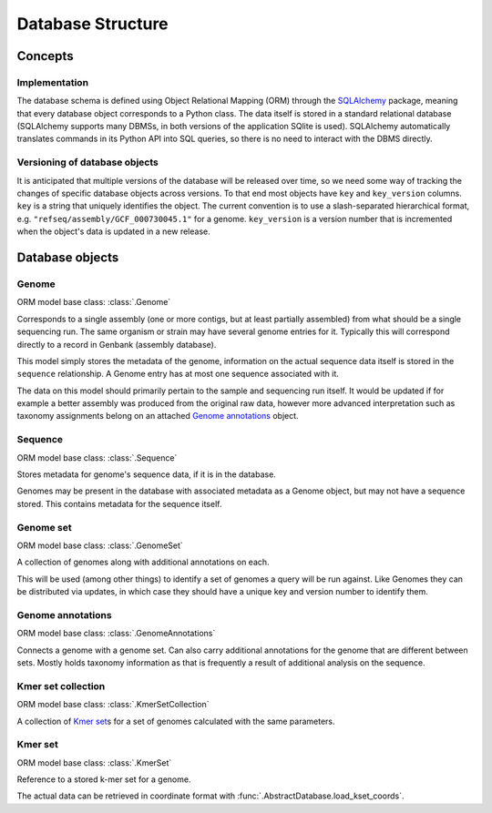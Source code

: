 ******************
Database Structure
******************


Concepts
========


Implementation
--------------

The database schema is defined using Object Relational Mapping (ORM)
through the `SQLAlchemy <https://www.sqlalchemy.org/>`__ package, meaning that
every database object corresponds to a Python class. The data itself is
stored in a standard relational database (SQLAlchemy supports many
DBMSs, in both versions of the application SQlite is used). SQLAlchemy
automatically translates commands in its Python API into SQL queries, so
there is no need to interact with the DBMS directly.


Versioning of database objects
------------------------------

It is anticipated that multiple versions of the database will be
released over time, so we need some way of tracking the changes of
specific database objects across versions. To that end most objects have
``key`` and ``key_version`` columns. ``key`` is a string that uniquely
identifies the object. The current convention is to use a
slash-separated hierarchical format, e.g.
``"refseq/assembly/GCF_000730045.1"`` for a genome. ``key_version`` is a
version number that is incremented when the object's data is updated in
a new release.


Database objects
================

.. py:currentmodule:: midas.database.base


Genome
------

ORM model base class: :class:`.Genome`

Corresponds to a single assembly (one or more contigs, but at least
partially assembled) from what should be a single sequencing run. The
same organism or strain may have several genome entries for it. Typically
this will correspond directly to a record in Genbank (assembly database).

This model simply stores the metadata of the genome, information on the
actual sequence data itself is stored in the ``sequence`` relationship.
A Genome entry has at most one sequence associated with it.

The data on this model should primarily pertain to the sample and
sequencing run itself. It would be updated if for example a better
assembly was produced from the original raw data, however more advanced
interpretation such as taxonomy assignments belong on an attached
`Genome annotations`_ object.


Sequence
--------

ORM model base class: :class:`.Sequence`

Stores metadata for genome's sequence data, if it is in the database.

Genomes may be present in the database with associated metadata as a
Genome object, but may not have a sequence stored. This contains
metadata for the sequence itself.


Genome set
----------

ORM model base class: :class:`.GenomeSet`

A collection of genomes along with additional annotations on each.

This will be used (among other things) to identify a set of genomes
a query will be run against. Like Genomes they can be distributed via
updates, in which case they should have a unique key and version number
to identify them.


Genome annotations
------------------

ORM model base class: :class:`.GenomeAnnotations`

Connects a genome with a genome set. Can
also carry additional annotations for the genome that are different
between sets. Mostly holds taxonomy information as that is frequently
a result of additional analysis on the sequence.


Kmer set collection
-------------------

ORM model base class: :class:`.KmerSetCollection`

A collection of `Kmer set`_\ s for a set of genomes calculated
with the same parameters.


Kmer set
--------

ORM model base class: :class:`.KmerSet`

Reference to a stored k-mer set for a genome.

The actual data can be retrieved in coordinate format with
:func:`.AbstractDatabase.load_kset_coords`.
